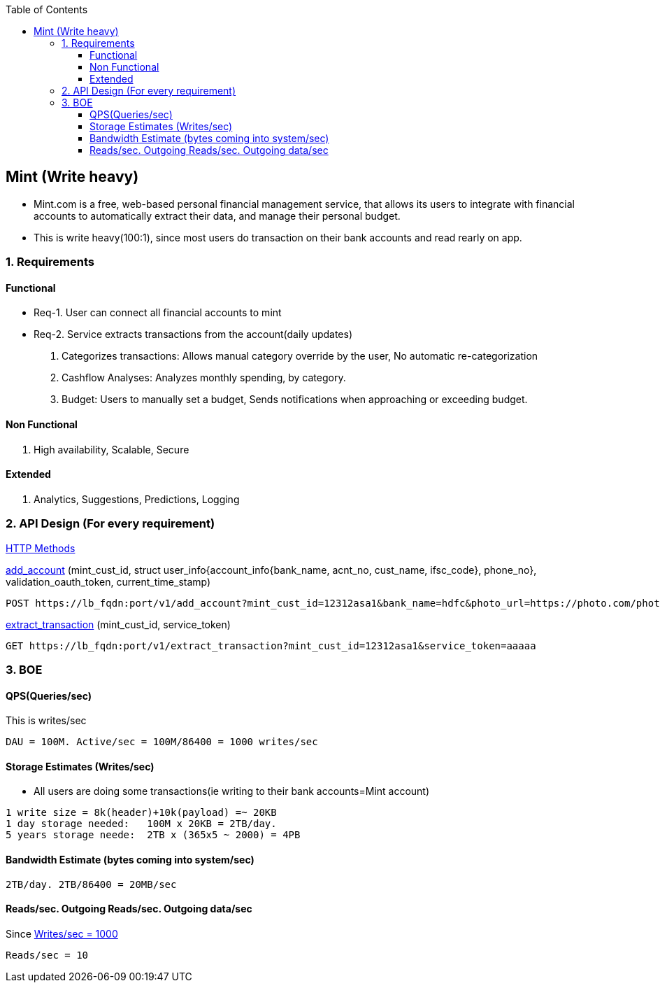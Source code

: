 :toc:
:toclevels: 6

== Mint (Write heavy)
* Mint.com is a free, web-based personal financial management service, that allows its users to integrate with financial accounts to automatically extract their data, and manage their personal budget.
* This is write heavy(100:1), since most users do transaction on their bank accounts and read rearly on app.

=== 1. Requirements
==== Functional

[[req1]]
* Req-1. User can connect all financial accounts to mint

[[req2]]
* Req-2. Service extracts transactions from the account(daily updates)

3. Categorizes transactions: Allows manual category override by the user, No automatic re-categorization
4. Cashflow Analyses: Analyzes monthly spending, by category.
5. Budget: Users to manually set a budget, Sends notifications when approaching or exceeding budget. 

==== Non Functional
1. High availability, Scalable, Secure

==== Extended
1. Analytics, Suggestions, Predictions, Logging

=== 2. API Design (For every requirement)
link:https://github.com/amitkumar50/Code-examples/blob/master/Networking/OSI-Layers/Layer-7/Protocols/HTTP/README.adoc[HTTP Methods]

<<req1, add_account>> (mint_cust_id, struct user_info{account_info{bank_name, acnt_no, cust_name, ifsc_code}, phone_no}, validation_oauth_token, current_time_stamp)
```
POST https://lb_fqdn:port/v1/add_account?mint_cust_id=12312asa1&bank_name=hdfc&photo_url=https://photo.com/photo1.png&current_time_stamp=
```
<<req2, extract_transaction>> (mint_cust_id, service_token)
```
GET https://lb_fqdn:port/v1/extract_transaction?mint_cust_id=12312asa1&service_token=aaaaa
```

=== 3. BOE
[[qps]]
==== QPS(Queries/sec)
This is writes/sec
```
DAU = 100M. Active/sec = 100M/86400 = 1000 writes/sec
```

==== Storage Estimates (Writes/sec)
* All users are doing some transactions(ie writing to their bank accounts=Mint account)
```
1 write size = 8k(header)+10k(payload) =~ 20KB
1 day storage needed:   100M x 20KB = 2TB/day.
5 years storage neede:  2TB x (365x5 ~ 2000) = 4PB
```

==== Bandwidth Estimate (bytes coming into system/sec)
```
2TB/day. 2TB/86400 = 20MB/sec
```

==== Reads/sec. Outgoing Reads/sec. Outgoing data/sec
Since <<qps,Writes/sec = 1000>>
```
Reads/sec = 10
```

